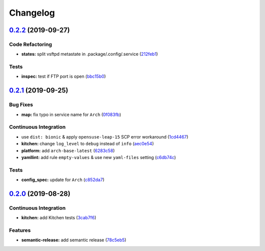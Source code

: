 
Changelog
=========

`0.2.2 <https://github.com/saltstack-formulas/vsftpd-formula/compare/v0.2.1...v0.2.2>`_ (2019-09-27)
--------------------------------------------------------------------------------------------------------

Code Refactoring
^^^^^^^^^^^^^^^^


* **states:** split vsftpd metastate in .package/.config/.service (\ `212feb1 <https://github.com/saltstack-formulas/vsftpd-formula/commit/212feb1>`_\ )

Tests
^^^^^


* **inspec:** test if FTP port is open (\ `bbc15b0 <https://github.com/saltstack-formulas/vsftpd-formula/commit/bbc15b0>`_\ )

`0.2.1 <https://github.com/saltstack-formulas/vsftpd-formula/compare/v0.2.0...v0.2.1>`_ (2019-09-25)
--------------------------------------------------------------------------------------------------------

Bug Fixes
^^^^^^^^^


* **map:** fix typo in service name for ``Arch`` (\ `0f083fb <https://github.com/saltstack-formulas/vsftpd-formula/commit/0f083fb>`_\ )

Continuous Integration
^^^^^^^^^^^^^^^^^^^^^^


* use ``dist: bionic`` & apply ``opensuse-leap-15`` SCP error workaround (\ `1cd4467 <https://github.com/saltstack-formulas/vsftpd-formula/commit/1cd4467>`_\ )
* **kitchen:** change ``log_level`` to ``debug`` instead of ``info`` (\ `aec0e54 <https://github.com/saltstack-formulas/vsftpd-formula/commit/aec0e54>`_\ )
* **platform:** add ``arch-base-latest`` (\ `6283c58 <https://github.com/saltstack-formulas/vsftpd-formula/commit/6283c58>`_\ )
* **yamllint:** add rule ``empty-values`` & use new ``yaml-files`` setting (\ `c6db74c <https://github.com/saltstack-formulas/vsftpd-formula/commit/c6db74c>`_\ )

Tests
^^^^^


* **config_spec:** update for ``Arch`` (\ `c852da7 <https://github.com/saltstack-formulas/vsftpd-formula/commit/c852da7>`_\ )

`0.2.0 <https://github.com/saltstack-formulas/vsftpd-formula/compare/v0.1.0...v0.2.0>`_ (2019-08-28)
--------------------------------------------------------------------------------------------------------

Continuous Integration
^^^^^^^^^^^^^^^^^^^^^^


* **kitchen:** add Kitchen tests (\ `3cab7f6 <https://github.com/saltstack-formulas/vsftpd-formula/commit/3cab7f6>`_\ )

Features
^^^^^^^^


* **semantic-release:** add semantic release (\ `78c5eb5 <https://github.com/saltstack-formulas/vsftpd-formula/commit/78c5eb5>`_\ )
